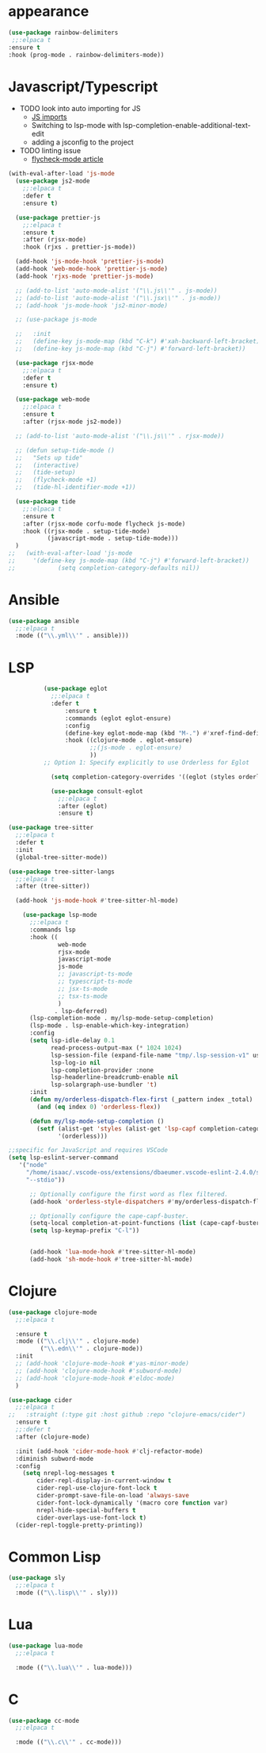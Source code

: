 * appearance
#+BEGIN_SRC emacs-lisp
           (use-package rainbow-delimiters
            ;;:elpaca t
           :ensure t
           :hook (prog-mode . rainbow-delimiters-mode))
#+END_SRC

* Javascript/Typescript
- TODO look into auto importing for JS
  - [[eww: https://github.com/KarimAziev/js-imports][JS imports]]
  - Switching to lsp-mode with lsp-completion-enable-additional-text-edit
  - adding a jsconfig to the project
- TODO linting issue
  - [[eww:http://mitchgordon.me/software/2021/06/28/why-vscode-eslint-fast.html][flycheck-mode article]]

#+BEGIN_SRC emacs-lisp
  (with-eval-after-load 'js-mode
    (use-package js2-mode
      ;;:elpaca t
      :defer t
      :ensure t)

    (use-package prettier-js
      ;;:elpaca t
      :ensure t
      :after (rjsx-mode)
      :hook (rjxs . prettier-js-mode))

    (add-hook 'js-mode-hook 'prettier-js-mode)
    (add-hook 'web-mode-hook 'prettier-js-mode)
    (add-hook 'rjxs-mode 'prettier-js-mode)

    ;; (add-to-list 'auto-mode-alist '("\\.js\\'" . js-mode))
    ;; (add-to-list 'auto-mode-alist '("\\.jsx\\'" . js-mode))
    ;; (add-hook 'js-mode-hook 'js2-minor-mode)

    ;; (use-package js-mode

    ;;   :init
    ;;   (define-key js-mode-map (kbd "C-k") #'xah-backward-left-bracket)
    ;;   (define-key js-mode-map (kbd "C-j") #'forward-left-bracket))

    (use-package rjsx-mode
      ;;:elpaca t
      :defer t
      :ensure t)

    (use-package web-mode
      ;;:elpaca t
      :ensure t
      :after (rjsx-mode js2-mode))

    ;; (add-to-list 'auto-mode-alist '("\\.js\\'" . rjsx-mode))

    ;; (defun setup-tide-mode ()
    ;;   "Sets up tide"
    ;;   (interactive)
    ;;   (tide-setup)
    ;;   (flycheck-mode +1)
    ;;   (tide-hl-identifier-mode +1))

    (use-package tide
      ;;:elpaca t
      :ensure t
      :after (rjsx-mode corfu-mode flycheck js-mode)
      :hook ((rjsx-mode . setup-tide-mode)
             (javascript-mode . setup-tide-mode)))
    )
  ;;   (with-eval-after-load 'js-mode
  ;;     '(define-key js-mode-map (kbd "C-j") #'forward-left-bracket))
  ;;            (setq completion-category-defaults nil))

#+END_SRC

* Ansible
#+BEGIN_SRC emacs-lisp
  (use-package ansible
    ;;:elpaca t
    :mode (("\\.yml\\'" . ansible)))
#+END_SRC
* LSP
#+BEGIN_SRC emacs-lisp
            (use-package eglot
              ;;:elpaca t
              :defer t
                  :ensure t
                  :commands (eglot eglot-ensure)
                  :config
                  (define-key eglot-mode-map (kbd "M-.") #'xref-find-definitions)
                  :hook ((clojure-mode . eglot-ensure)
                         ;;(js-mode . eglot-ensure)
                         ))
            ;; Option 1: Specify explicitly to use Orderless for Eglot

              (setq completion-category-overrides '((eglot (styles orderless))))

              (use-package consult-eglot
                ;;:elpaca t
                :after (eglot)
                :ensure t)

  (use-package tree-sitter
    ;;:elpaca t
    :defer t
    :init
    (global-tree-sitter-mode))

  (use-package tree-sitter-langs
    ;;:elpaca t
    :after (tree-sitter))

    (add-hook 'js-mode-hook #'tree-sitter-hl-mode)

      (use-package lsp-mode
        ;;:elpaca t
        :commands lsp
        :hook ((
                web-mode
                rjsx-mode
                javascript-mode
                js-mode
                ;; javascript-ts-mode
                ;; typescript-ts-mode
                ;; jsx-ts-mode
                ;; tsx-ts-mode
                )
               . lsp-deferred)
        (lsp-completion-mode . my/lsp-mode-setup-completion)
        (lsp-mode . lsp-enable-which-key-integration)
        :config
        (setq lsp-idle-delay 0.1
              read-process-output-max (* 1024 1024)
              lsp-session-file (expand-file-name "tmp/.lsp-session-v1" user-emacs-directory)
              lsp-log-io nil
              lsp-completion-provider :none
              lsp-headerline-breadcrumb-enable nil
              lsp-solargraph-use-bundler 't)
        :init
        (defun my/orderless-dispatch-flex-first (_pattern index _total)
          (and (eq index 0) 'orderless-flex))

        (defun my/lsp-mode-setup-completion ()
          (setf (alist-get 'styles (alist-get 'lsp-capf completion-category-defaults))
                '(orderless)))

  ;;specific for JavaScript and requires VSCode
  (setq lsp-eslint-server-command 
     '("node" 
       "/home/isaac/.vscode-oss/extensions/dbaeumer.vscode-eslint-2.4.0/server/out/eslintServer.js" 
       "--stdio"))

        ;; Optionally configure the first word as flex filtered.
        (add-hook 'orderless-style-dispatchers #'my/orderless-dispatch-flex-first nil 'local)

        ;; Optionally configure the cape-capf-buster.
        (setq-local completion-at-point-functions (list (cape-capf-buster #'lsp-completion-at-point)))
        (setq lsp-keymap-prefix "C-l"))


        (add-hook 'lua-mode-hook #'tree-sitter-hl-mode)
        (add-hook 'sh-mode-hook #'tree-sitter-hl-mode)

#+END_SRC
* Clojure
#+BEGIN_SRC emacs-lisp
  (use-package clojure-mode
    ;;:elpaca t

    :ensure t
    :mode (("\\.clj\\'" . clojure-mode)
           ("\\.edn\\'" . clojure-mode))
    :init
    ;; (add-hook 'clojure-mode-hook #'yas-minor-mode)
    ;; (add-hook 'clojure-mode-hook #'subword-mode)
    ;; (add-hook 'clojure-mode-hook #'eldoc-mode)
    )

  (use-package cider
    ;;:elpaca t
  ;;   :straight (:type git :host github :repo "clojure-emacs/cider")
    :ensure t
    ;;:defer t
    :after (clojure-mode)

    :init (add-hook 'cider-mode-hook #'clj-refactor-mode)
    :diminish subword-mode
    :config
      (setq nrepl-log-messages t
          cider-repl-display-in-current-window t
          cider-repl-use-clojure-font-lock t
          cider-prompt-save-file-on-load 'always-save
          cider-font-lock-dynamically '(macro core function var)
          nrepl-hide-special-buffers t
          cider-overlays-use-font-lock t)
    (cider-repl-toggle-pretty-printing))
#+END_SRC

* Common Lisp
#+BEGIN_SRC emacs-lisp
  (use-package sly
    ;;:elpaca t
    :mode (("\\.lisp\\'" . sly)))

#+END_SRC

* Lua
#+BEGIN_SRC emacs-lisp
  (use-package lua-mode
    ;;:elpaca t

    :mode (("\\.lua\\'" . lua-mode)))
#+END_SRC

* C
#+BEGIN_SRC emacs-lisp
  (use-package cc-mode
    ;;:elpaca t

    :mode (("\\.c\\'" . cc-mode)))
#+END_SRC
